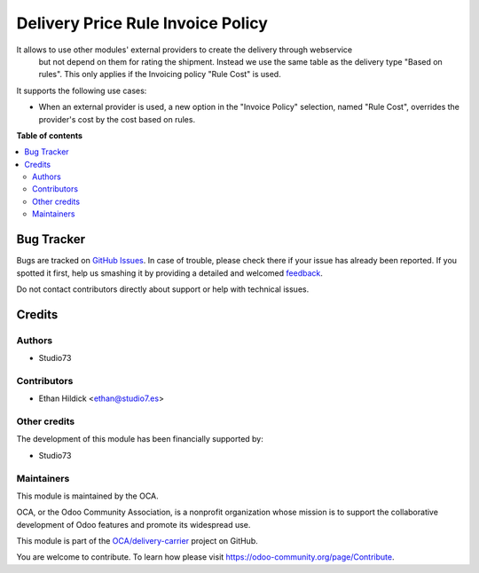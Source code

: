 ==================================
Delivery Price Rule Invoice Policy
==================================

.. !!!!!!!!!!!!!!!!!!!!!!!!!!!!!!!!!!!!!!!!!!!!!!!!!!!!
   !! This file is generated by oca-gen-addon-readme !!
   !! changes will be overwritten.                   !!
   !!!!!!!!!!!!!!!!!!!!!!!!!!!!!!!!!!!!!!!!!!!!!!!!!!!!

.. |badge1| image:: https://img.shields.io/badge/maturity-Beta-yellow.png
    :target: https://odoo-community.org/page/development-status
    :alt: Beta
.. |badge2| image:: https://img.shields.io/badge/licence-AGPL--3-blue.png
    :target: http://www.gnu.org/licenses/agpl-3.0-standalone.html
    :alt: License: AGPL-3
.. |badge3| image:: https://img.shields.io/badge/github-OCA%2Fdelivery--carrier-lightgray.png?logo=github
    :target: https://github.com/OCA/delivery-carrier/tree/14.0/delivery_price_rule_invoice_policy
    :alt: OCA/delivery-carrier
.. |badge4| image:: https://img.shields.io/badge/weblate-Translate%20me-F47D42.png
    :target: https://translation.odoo-community.org/projects/delivery-carrier-14-0/delivery-carrier-14-0-delivery_price_rule_invoice_policy
    :alt: Translate me on Weblate
.. |badge5| image:: https://img.shields.io/badge/runbot-Try%20me-875A7B.png
    :target: https://runbot.odoo-community.org/runbot/99/14.0
    :alt: Try me on Runbot

|badge1| |badge2| |badge3| |badge4| |badge5| 

It allows to use other modules' external providers to create the delivery through webservice
  but not depend on them for rating the shipment. Instead we use the same table as the delivery
  type "Based on rules". This only applies if the Invoicing policy "Rule Cost" is used.

It supports the following use cases:

* When an external provider is used, a new option in the "Invoice Policy"
  selection, named "Rule Cost", overrides the provider's cost by the
  cost based on rules.

**Table of contents**

.. contents::
   :local:

Bug Tracker
===========

Bugs are tracked on `GitHub Issues <https://github.com/OCA/delivery-carrier/issues>`_.
In case of trouble, please check there if your issue has already been reported.
If you spotted it first, help us smashing it by providing a detailed and welcomed
`feedback <https://github.com/OCA/delivery-carrier/issues/new?body=module:%20delivery_price_rule_invoice_policy%0Aversion:%2014.0%0A%0A**Steps%20to%20reproduce**%0A-%20...%0A%0A**Current%20behavior**%0A%0A**Expected%20behavior**>`_.

Do not contact contributors directly about support or help with technical issues.

Credits
=======

Authors
~~~~~~~

* Studio73

Contributors
~~~~~~~~~~~~

* Ethan Hildick <ethan@studio7.es>

Other credits
~~~~~~~~~~~~~

The development of this module has been financially supported by:

* Studio73

Maintainers
~~~~~~~~~~~

This module is maintained by the OCA.

.. image:: https://odoo-community.org/logo.png
   :alt: Odoo Community Association
   :target: https://odoo-community.org

OCA, or the Odoo Community Association, is a nonprofit organization whose
mission is to support the collaborative development of Odoo features and
promote its widespread use.

This module is part of the `OCA/delivery-carrier <https://github.com/OCA/delivery-carrier/tree/14.0/delivery_price_rule_invoice_policy>`_ project on GitHub.

You are welcome to contribute. To learn how please visit https://odoo-community.org/page/Contribute.

